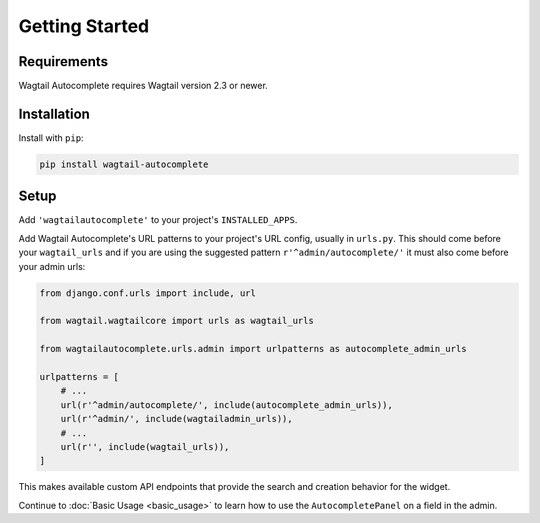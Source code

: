 ===============
Getting Started
===============

Requirements
============

Wagtail Autocomplete requires Wagtail version 2.3 or newer.

Installation
============

Install with ``pip``:

.. code-block:: sh

    pip install wagtail-autocomplete

Setup
=====

Add ``'wagtailautocomplete'`` to your project's ``INSTALLED_APPS``.

Add Wagtail Autocomplete's URL patterns to your project's URL config, usually in ``urls.py``. This should come before your ``wagtail_urls`` and if you are using the suggested pattern ``r'^admin/autocomplete/'`` it must also come before your admin urls:

.. code-block:: python

    from django.conf.urls import include, url

    from wagtail.wagtailcore import urls as wagtail_urls

    from wagtailautocomplete.urls.admin import urlpatterns as autocomplete_admin_urls

    urlpatterns = [
        # ...
        url(r'^admin/autocomplete/', include(autocomplete_admin_urls)),
        url(r'^admin/', include(wagtailadmin_urls)),
        # ...
        url(r'', include(wagtail_urls)),
    ]

This makes available custom API endpoints that provide the search and creation behavior for the widget.

Continue to :doc:`Basic Usage <basic_usage>` to learn how to use the ``AutocompletePanel`` on a field in the admin.
